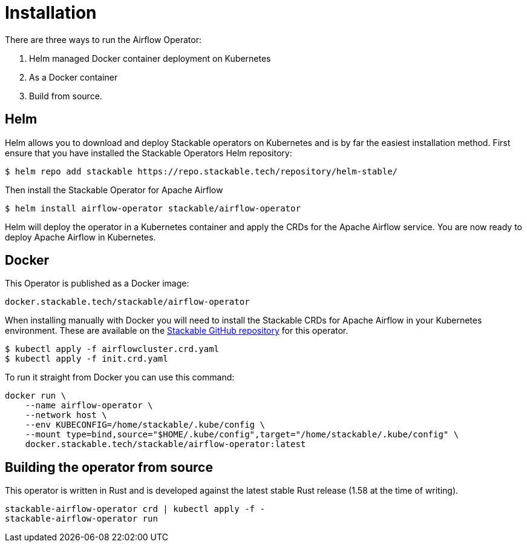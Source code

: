 = Installation

There are three ways to run the Airflow Operator:

1. Helm managed Docker container deployment on Kubernetes

2. As a Docker container

3. Build from source.

== Helm

Helm allows you to download and deploy Stackable operators on Kubernetes and is by far the easiest
installation method. First ensure that you have installed the Stackable Operators Helm repository:
[source,bash]
----
$ helm repo add stackable https://repo.stackable.tech/repository/helm-stable/
----

Then install the Stackable Operator for Apache Airflow
[source,bash]
----
$ helm install airflow-operator stackable/airflow-operator
----

Helm will deploy the operator in a Kubernetes container and apply the CRDs for the Apache Airflow
service. You are now ready to deploy Apache Airflow in Kubernetes.

== Docker

This Operator is published as a Docker image:

[source]
----
docker.stackable.tech/stackable/airflow-operator
----

When installing manually with Docker you will need to install the Stackable CRDs for Apache Airflow
in your Kubernetes environment. These are available on the
https://github.com/stackabletech/airflow-operator/tree/main/deploy/crd[Stackable GitHub repository]
for this operator.
[source]
----
$ kubectl apply -f airflowcluster.crd.yaml
$ kubectl apply -f init.crd.yaml
----

To run it straight from Docker you can use this command:
[source,bash]
----
docker run \
    --name airflow-operator \
    --network host \
    --env KUBECONFIG=/home/stackable/.kube/config \
    --mount type=bind,source="$HOME/.kube/config",target="/home/stackable/.kube/config" \
    docker.stackable.tech/stackable/airflow-operator:latest
----

== Building the operator from source

This operator is written in Rust and is developed against the latest stable Rust release (1.58 at
the time of writing).

[source]
----
stackable-airflow-operator crd | kubectl apply -f -
stackable-airflow-operator run
----
